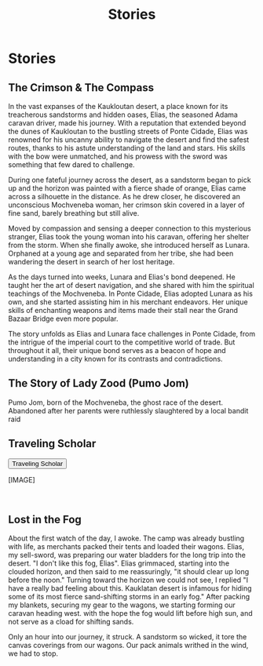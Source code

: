 #+title: Stories
#+startup: inlineimages

* Stories
** The Crimson & The Compass
In the vast expanses of the Kaukloutan desert, a place known for its treacherous sandstorms and hidden oases, Elias, the seasoned Adama caravan driver, made his journey. With a reputation that extended beyond the dunes of Kaukloutan to the bustling streets of Ponte Cidade, Elias was renowned for his uncanny ability to navigate the desert and find the safest routes, thanks to his astute understanding of the land and stars. His skills with the bow were unmatched, and his prowess with the sword was something that few dared to challenge.

During one fateful journey across the desert, as a sandstorm began to pick up and the horizon was painted with a fierce shade of orange, Elias came across a silhouette in the distance. As he drew closer, he discovered an unconscious Mochveneba woman, her crimson skin covered in a layer of fine sand, barely breathing but still alive.

Moved by compassion and sensing a deeper connection to this mysterious stranger, Elias took the young woman into his caravan, offering her shelter from the storm. When she finally awoke, she introduced herself as Lunara. Orphaned at a young age and separated from her tribe, she had been wandering the desert in search of her lost heritage.

As the days turned into weeks, Lunara and Elias's bond deepened. He taught her the art of desert navigation, and she shared with him the spiritual teachings of the Mochveneba. In Ponte Cidade, Elias adopted Lunara as his own, and she started assisting him in his merchant endeavors. Her unique skills of enchanting weapons and items made their stall near the Grand Bazaar Bridge even more popular.

The story unfolds as Elias and Lunara face challenges in Ponte Cidade, from the intrigue of the imperial court to the competitive world of trade. But throughout it all, their unique bond serves as a beacon of hope and understanding in a city known for its contrasts and contradictions.
** The Story of Lady Zood (Pumo Jom)
Pumo Jom, born of the Mochveneba, the ghost race of the desert. Abandoned after her parents were ruthlessly slaughtered by a local bandit raid
** Traveling Scholar
:PROPERTIES:
:HTML_HEADLINE_CLASS: absent
:END:
#+html: <button type="button" class="collapsible">
#+html: Traveling Scholar
#+html: </button>
#+html: <div class="collapsible-content">

#+html: <div class="wrap-left-img">
#+caption:  Traveling Scholar.
#+attr_org: :width 300
#+attr_html: :alt Traveling Scholar :width 100%
#+attr_latex: :width 200px
[IMAGE]
#+html: </div>


#+html: <br style="clear:both;" />
#+html: </div>
** Lost in the Fog
About the first watch of the day, I awoke. The camp was already bustling with life, as merchants packed their tents and loaded their wagons. Elias, my sell-sword, was preparing our water bladders for the long trip into the desert. "I don't like this fog, Elias". Elias grimmaced, starting into the clouded horizon, and then said to me reassuringly, "it should clear up long before the noon." Turning toward the horizon we could not see, I replied "I have a really bad feeling about this. Kauklatan desert is infamous for hiding some of its most fierce sand-shifting storms in an early fog." After packing my blankets, securing my gear to the wagons, we starting forming our caravan heading west. with the hope the fog would lift before high sun, and not serve as a cload for shifting sands.

Only an hour into our journey, it struck. A sandstorm so wicked, it tore the canvas coverings from our wagons. Our pack animals writhed in the wind, we had to stop.

#+HTML: <script>
#+HTML: addEventListener("load", collapsableContainers);
#+HTML: </script>
